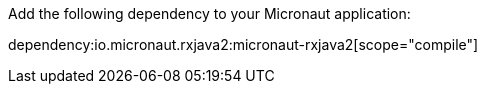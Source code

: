 Add the following dependency to your Micronaut application:

dependency:io.micronaut.rxjava2:micronaut-rxjava2[scope="compile"]
